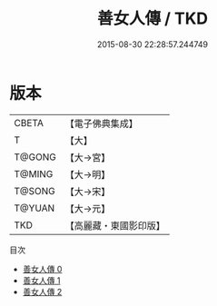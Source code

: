 #+TITLE: 善女人傳 / TKD

#+DATE: 2015-08-30 22:28:57.244749
* 版本
 |     CBETA|【電子佛典集成】|
 |         T|【大】     |
 |    T@GONG|【大→宮】   |
 |    T@MING|【大→明】   |
 |    T@SONG|【大→宋】   |
 |    T@YUAN|【大→元】   |
 |       TKD|【高麗藏・東國影印版】|
目次
 - [[file:KR6r0142_000.txt][善女人傳 0]]
 - [[file:KR6r0142_001.txt][善女人傳 1]]
 - [[file:KR6r0142_002.txt][善女人傳 2]]
